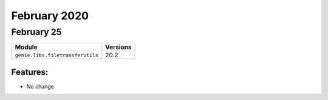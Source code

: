 February 2020
=============

February 25
-----------

+------------------------------------+-------------------------------+
| Module                             | Versions                      |
+====================================+===============================+
| ``genie.libs.filetransferutils``   | 20.2                          |
+------------------------------------+-------------------------------+


Features:
^^^^^^^^^

* No change